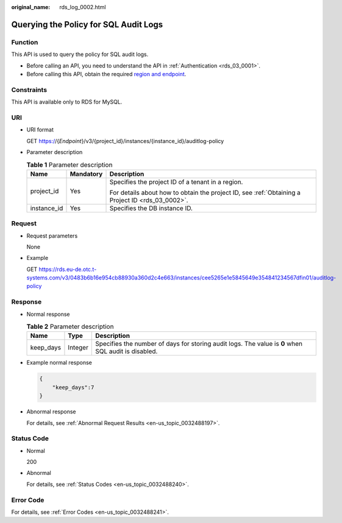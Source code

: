 :original_name: rds_log_0002.html

.. _rds_log_0002:

Querying the Policy for SQL Audit Logs
======================================

Function
--------

This API is used to query the policy for SQL audit logs.

-  Before calling an API, you need to understand the API in :ref:`Authentication <rds_03_0001>`.
-  Before calling this API, obtain the required `region and endpoint <https://docs.otc.t-systems.com/en-us/endpoint/index.html>`__.

Constraints
-----------

This API is available only to RDS for MySQL.

URI
---

-  URI format

   GET https://{*Endpoint*}/v3/{project_id}/instances/{instance_id}/auditlog-policy

-  Parameter description

   .. table:: **Table 1** Parameter description

      +-----------------------+-----------------------+--------------------------------------------------------------------------------------------------+
      | Name                  | Mandatory             | Description                                                                                      |
      +=======================+=======================+==================================================================================================+
      | project_id            | Yes                   | Specifies the project ID of a tenant in a region.                                                |
      |                       |                       |                                                                                                  |
      |                       |                       | For details about how to obtain the project ID, see :ref:`Obtaining a Project ID <rds_03_0002>`. |
      +-----------------------+-----------------------+--------------------------------------------------------------------------------------------------+
      | instance_id           | Yes                   | Specifies the DB instance ID.                                                                    |
      +-----------------------+-----------------------+--------------------------------------------------------------------------------------------------+

Request
-------

-  Request parameters

   None

-  Example

   GET https://rds.eu-de.otc.t-systems.com/v3/0483b6b16e954cb88930a360d2c4e663/instances/cee5265e1e5845649e354841234567dfin01/auditlog-policy

Response
--------

-  Normal response

   .. table:: **Table 2** Parameter description

      +-----------+---------+-----------------------------------------------------------------------------------------------------+
      | Name      | Type    | Description                                                                                         |
      +===========+=========+=====================================================================================================+
      | keep_days | Integer | Specifies the number of days for storing audit logs. The value is **0** when SQL audit is disabled. |
      +-----------+---------+-----------------------------------------------------------------------------------------------------+

-  Example normal response

   .. code-block:: text

      {
          "keep_days":7
      }

-  Abnormal response

   For details, see :ref:`Abnormal Request Results <en-us_topic_0032488197>`.

Status Code
-----------

-  Normal

   200

-  Abnormal

   For details, see :ref:`Status Codes <en-us_topic_0032488240>`.

Error Code
----------

For details, see :ref:`Error Codes <en-us_topic_0032488241>`.
